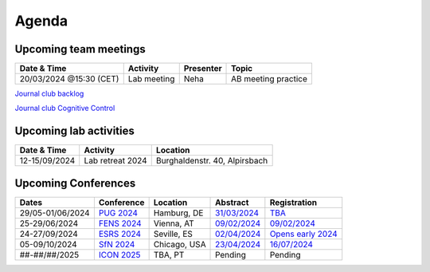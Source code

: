 Agenda
=====

.. _team-meetings:

Upcoming team meetings
------------

.. list-table::
  :widths: auto
  :header-rows: 1

  * - Date & Time
    - Activity
    - Presenter
    - Topic
  * - 20/03/2024 @15:30 (CET)
    - Lab meeting
    - Neha
    - AB meeting practice



`Journal club backlog <https://docs.google.com/document/d/1bJqVSzknrPOcIwVknGQa5QZWWZV_vq9BLMu3w0eH9Jg/edit#>`_

`Journal club Cognitive Control <https://docs.google.com/spreadsheets/d/1B9n23_qTfBtQ9n9nmRXl3Ic2LAWvSwcMFDy4bFNXoZ0/edit#gid=0>`_


.. _lab-activities:

Upcoming lab activities
------------

.. list-table::
  :widths: auto
  :header-rows: 1

  * - Date & Time
    - Activity
    - Location
  * - 12-15/09/2024
    - Lab retreat 2024
    - Burghaldenstr. 40, Alpirsbach


.. _conferences:

Upcoming Conferences
------------

.. list-table::
  :widths: auto
  :header-rows: 1

  * - Dates
    - Conference
    - Location
    - Abstract
    - Registration
  * - 29/05-01/06/2024
    - `PUG 2024 <https://www.pug2024.de/>`_
    - Hamburg, DE
    - `31/03/2024 <https://www.pug2024.de/abstracts-en.html>`_
    - `TBA <https://www.pug2024.de/anmeldung.html>`_
  * - 25-29/06/2024
    - `FENS 2024 <https://fensforum.org/>`_
    - Vienna, AT
    - `09/02/2024 <https://fensforum.org/abstract-submission/>`_
    - `09/02/2024 <https://fensforum.org/registration-information/>`_
  * - 24-27/09/2024
    - `ESRS 2024 <https://esrs.eu/sleep-congress/>`_
    - Seville, ES
    - `02/04/2024 <https://esrs.eu/sleep-congress/abstracts/>`_
    - `Opens early 2024 <https://esrs.eu/sleep-congress/>`_
  * - 05-09/10/2024
    - `SfN 2024 <https://www.sfn.org/meetings/neuroscience-2024>`_
    - Chicago, USA
    - `23/04/2024 <https://www.sfn.org/meetings/neuroscience-2024/call-for-abstracts>`_
    - `16/07/2024 <https://www.sfn.org/meetings/neuroscience-2024/registration>`_
  * - ##-##/##/2025
    - `ICON 2025 <https://twitter.com/ICON2020FIN/status/1528327737148166144>`_
    - TBA, PT
    - Pending
    - Pending
